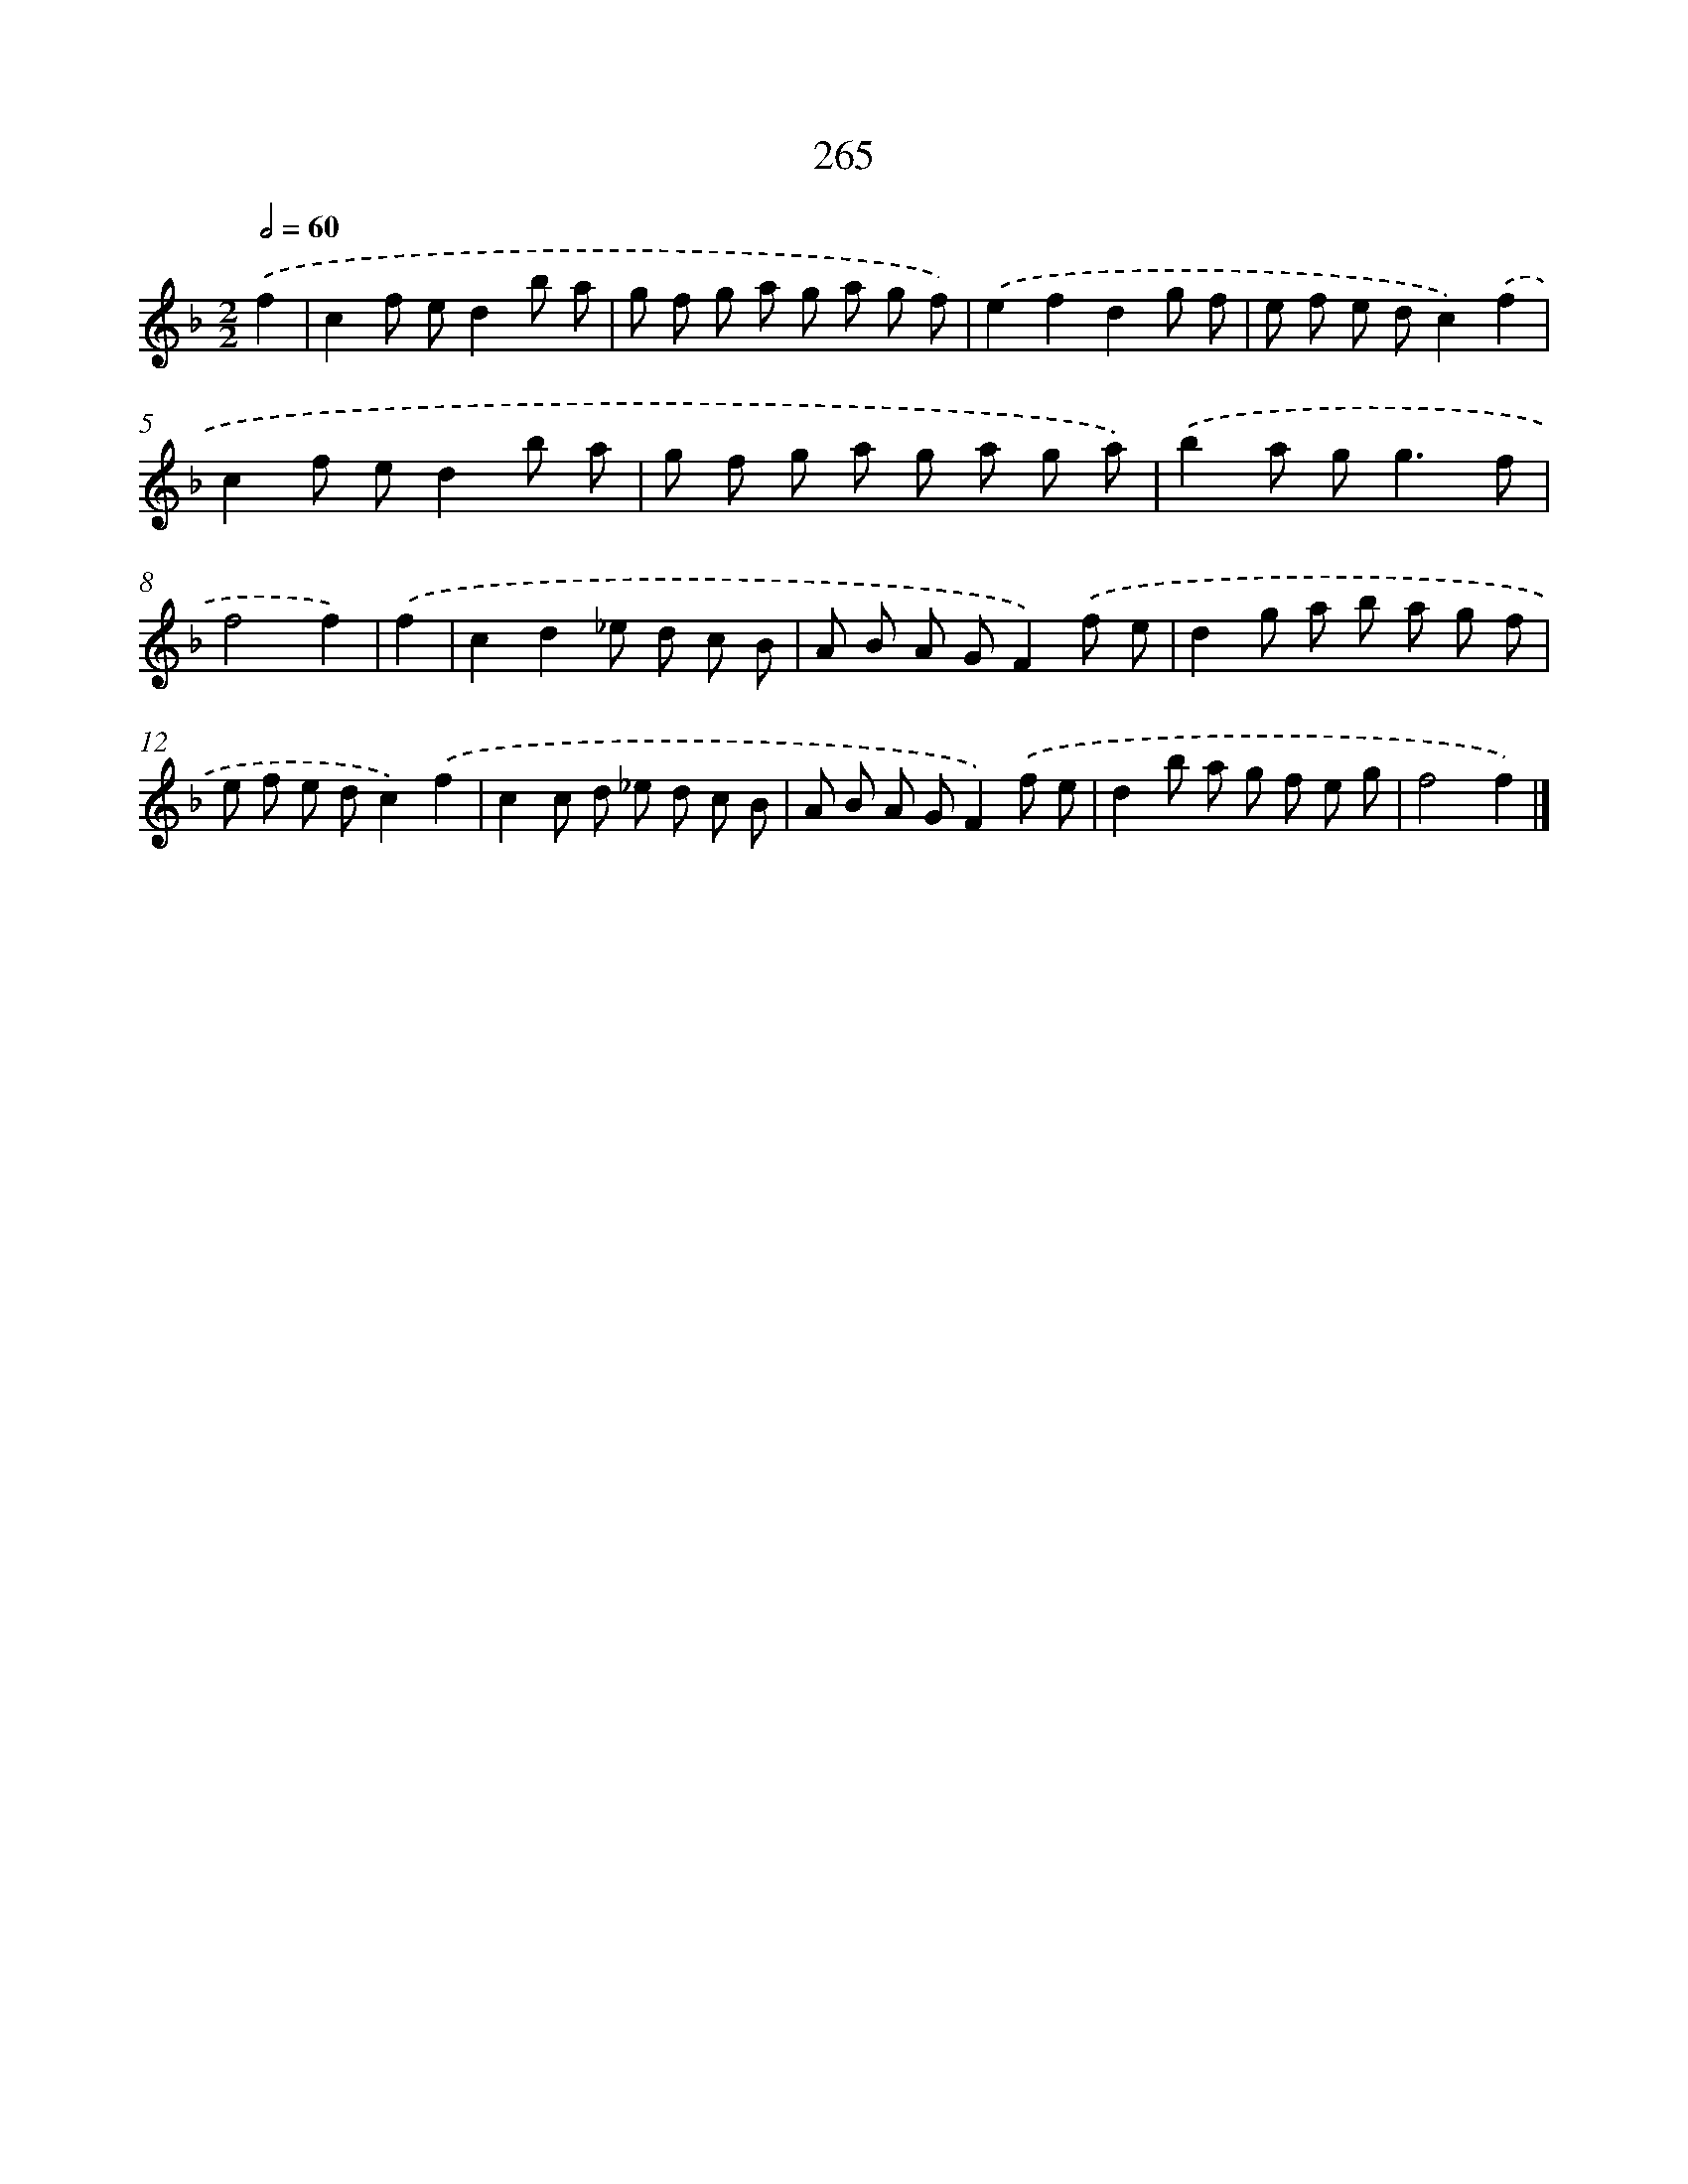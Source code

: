 X: 7950
T: 265
%%abc-version 2.0
%%abcx-abcm2ps-target-version 5.9.1 (29 Sep 2008)
%%abc-creator hum2abc beta
%%abcx-conversion-date 2018/11/01 14:36:42
%%humdrum-veritas 181675277
%%humdrum-veritas-data 3074811507
%%continueall 1
%%barnumbers 0
L: 1/8
M: 2/2
Q: 1/2=60
K: F clef=treble
.('f2 [I:setbarnb 1]|
c2f ed2b a |
g f g a g a g f) |
.('e2f2d2g f |
e f e dc2).('f2 |
c2f ed2b a |
g f g a g a g a) |
.('b2a g2<g2f |
f4f2) |
.('f2 [I:setbarnb 9]|
c2d2_e d c B |
A B A GF2).('f e |
d2g a b a g f |
e f e dc2).('f2 |
c2c d _e d c B |
A B A GF2).('f e |
d2b a g f e g |
f4f2) |]

